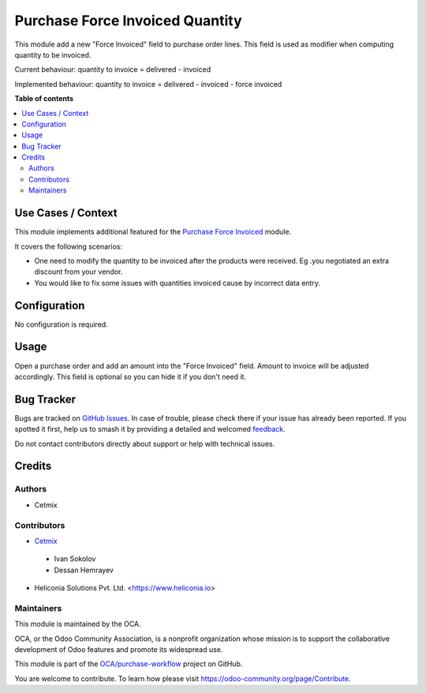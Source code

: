 ================================
Purchase Force Invoiced Quantity
================================

.. 
   !!!!!!!!!!!!!!!!!!!!!!!!!!!!!!!!!!!!!!!!!!!!!!!!!!!!
   !! This file is generated by oca-gen-addon-readme !!
   !! changes will be overwritten.                   !!
   !!!!!!!!!!!!!!!!!!!!!!!!!!!!!!!!!!!!!!!!!!!!!!!!!!!!
   !! source digest: sha256:e1885771b042f46156fefe89944fa3a364d4a3dd6f5682c87b2b4bd02a13027d
   !!!!!!!!!!!!!!!!!!!!!!!!!!!!!!!!!!!!!!!!!!!!!!!!!!!!

.. |badge1| image:: https://img.shields.io/badge/maturity-Beta-yellow.png
    :target: https://odoo-community.org/page/development-status
    :alt: Beta
.. |badge2| image:: https://img.shields.io/badge/licence-AGPL--3-blue.png
    :target: http://www.gnu.org/licenses/agpl-3.0-standalone.html
    :alt: License: AGPL-3
.. |badge3| image:: https://img.shields.io/badge/github-OCA%2Fpurchase--workflow-lightgray.png?logo=github
    :target: https://github.com/OCA/purchase-workflow/tree/18.0/purchase_force_invoiced_quantity
    :alt: OCA/purchase-workflow
.. |badge4| image:: https://img.shields.io/badge/weblate-Translate%20me-F47D42.png
    :target: https://translation.odoo-community.org/projects/purchase-workflow-18-0/purchase-workflow-18-0-purchase_force_invoiced_quantity
    :alt: Translate me on Weblate
.. |badge5| image:: https://img.shields.io/badge/runboat-Try%20me-875A7B.png
    :target: https://runboat.odoo-community.org/builds?repo=OCA/purchase-workflow&target_branch=18.0
    :alt: Try me on Runboat

|badge1| |badge2| |badge3| |badge4| |badge5|

This module add a new "Force Invoiced" field to purchase order lines.
This field is used as modifier when computing quantity to be invoiced.

Current behaviour: quantity to invoice = delivered - invoiced

Implemented behaviour: quantity to invoice = delivered - invoiced -
force invoiced

**Table of contents**

.. contents::
   :local:

Use Cases / Context
===================

This module implements additional featured for the `Purchase Force
Invoiced <https://github.com/OCA/purchase-workflow/tree/16.0/purchase_force_invoiced>`__
module.

It covers the following scenarios:

- One need to modify the quantity to be invoiced after the products were
  received. Eg .you negotiated an extra discount from your vendor.
- You would like to fix some issues with quantities invoiced cause by
  incorrect data entry.

Configuration
=============

No configuration is required.

Usage
=====

Open a purchase order and add an amount into the "Force Invoiced" field.
Amount to invoice will be adjusted accordingly. This field is optional
so you can hide it if you don't need it.

Bug Tracker
===========

Bugs are tracked on `GitHub Issues <https://github.com/OCA/purchase-workflow/issues>`_.
In case of trouble, please check there if your issue has already been reported.
If you spotted it first, help us to smash it by providing a detailed and welcomed
`feedback <https://github.com/OCA/purchase-workflow/issues/new?body=module:%20purchase_force_invoiced_quantity%0Aversion:%2018.0%0A%0A**Steps%20to%20reproduce**%0A-%20...%0A%0A**Current%20behavior**%0A%0A**Expected%20behavior**>`_.

Do not contact contributors directly about support or help with technical issues.

Credits
=======

Authors
-------

* Cetmix

Contributors
------------

- `Cetmix <http://cetmix.com>`__

..

   - Ivan Sokolov
   - Dessan Hemrayev

- Heliconia Solutions Pvt. Ltd. <https://www.heliconia.io>

Maintainers
-----------

This module is maintained by the OCA.

.. image:: https://odoo-community.org/logo.png
   :alt: Odoo Community Association
   :target: https://odoo-community.org

OCA, or the Odoo Community Association, is a nonprofit organization whose
mission is to support the collaborative development of Odoo features and
promote its widespread use.

This module is part of the `OCA/purchase-workflow <https://github.com/OCA/purchase-workflow/tree/18.0/purchase_force_invoiced_quantity>`_ project on GitHub.

You are welcome to contribute. To learn how please visit https://odoo-community.org/page/Contribute.
